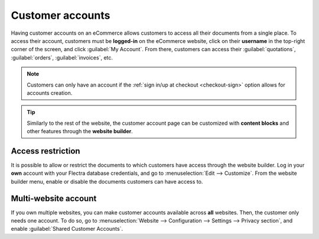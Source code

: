 =================
Customer accounts
=================

Having customer accounts on an eCommerce allows customers to access all their documents from a
single place. To access their account, customers must be **logged-in** on the eCommerce website,
click on their **username** in the top-right corner of the screen, and click :guilabel:`My Account`.
From there, customers can access their :guilabel:`quotations`, :guilabel:`orders`,
:guilabel:`invoices`, etc.

.. image:: customer_accounts/account-log.png
   :align: center
   :alt: Customer account log-in

.. note::
   Customers can only have an account if the :ref:`sign in/up at checkout <checkout-sign>` option
   allows for accounts creation.

.. tip::
   Similarly to the rest of the website, the customer account page can be customized with **content
   blocks** and other features through the **website builder**.

.. seealso::
   :doc:`/applications/general/users/portal`

Access restriction
==================

It is possible to allow or restrict the documents to which customers have access through the website
builder. Log in your **own** account with your Flectra database credentials, and go to
:menuselection:`Edit --> Customize`. From the website builder menu, enable or disable the documents
customers can have access to.

.. image:: customer_accounts/account-documents.png
   :align: center
   :alt: Documents to which customers have access to from their account

Multi-website account
=====================

If you own multiple websites, you can make customer accounts available across **all** websites.
Then, the customer only needs one account. To do so, go to :menuselection:`Website --> Configuration
--> Settings --> Privacy section`, and enable :guilabel:`Shared Customer Accounts`.
